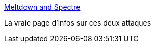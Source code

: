 :jbake-type: post
:jbake-status: published
:jbake-title: Meltdown and Spectre
:jbake-tags: web,ordinateur,cpu,sécurité,bug,_mois_janv.,_année_2018
:jbake-date: 2018-01-04
:jbake-depth: ../
:jbake-uri: shaarli/1515053909000.adoc
:jbake-source: https://nicolas-delsaux.hd.free.fr/Shaarli?searchterm=https%3A%2F%2Fspectreattack.com%2F&searchtags=web+ordinateur+cpu+s%C3%A9curit%C3%A9+bug+_mois_janv.+_ann%C3%A9e_2018
:jbake-style: shaarli

https://spectreattack.com/[Meltdown and Spectre]

La vraie page d'infos sur ces deux attaques
